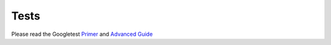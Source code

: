 Tests
=====

Please read the Googletest |primer|_ and |advanced|_

.. |primer| replace:: Primer
.. _primer: https://github.com/google/googletest/blob/master/googletest/docs/primer.md

.. |advanced| replace:: Advanced Guide
.. _advanced: https://github.com/google/googletest/blob/master/googletest/docs/advanced.md
